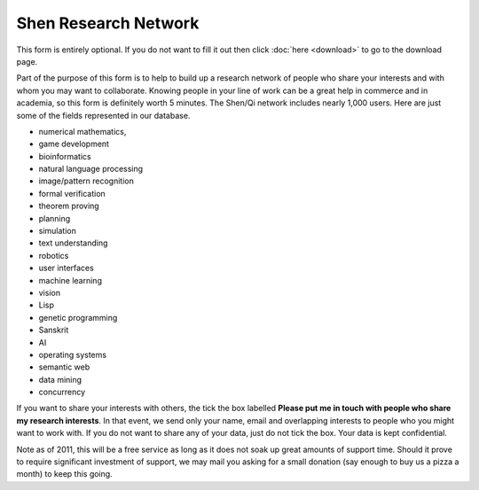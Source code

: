 .. _download_form:
.. _title:: Download

#####################
Shen Research Network
#####################

This form is entirely optional. If you do not want to fill it out then click :doc:`here <download>` to go to the download page.

Part of the purpose of this form is to help to build up a research network of people who share your interests and with whom you may want to collaborate. Knowing people in your line of work can be a great help in commerce and in academia, so this form is definitely worth 5 minutes. The Shen/Qi network includes nearly 1,000 users. Here are just some of the fields represented in our database.

- numerical mathematics,
- game development
- bioinformatics
- natural language processing
- image/pattern recognition
- formal verification
- theorem proving
- planning
- simulation
- text understanding
- robotics
- user interfaces
- machine learning
- vision
- Lisp
- genetic programming
- Sanskrit
- AI
- operating systems
- semantic web
- data mining
- concurrency

If you want to share your interests with others, the tick the box labelled **Please put me in touch with people who share my research interests**. In that event, we send only your name, email and overlapping interests to people who you might want to work with. If you do not want to share any of your data, just do not tick the box. Your data is kept confidential.

Note as of 2011, this will be a free service as long as it does not soak up great amounts of support time. Should it prove to require significant investment of support, we may mail you asking for a small donation (say enough to buy us a pizza a month) to keep this going.

.. raw:: html

      <form action="/sendmail.php" method="post" class="form">
        <div class="clearfix">
          <label>Name</label>
          <div class="input"><input type="text" name="name" /></div>
        </div>
        <div class="clearfix">
          <label>E-Mail</label>
          <div class="input"><input type="text" name="email" /></div>
        </div>
        <div class="clearfix">
          <label>Organisation</label>
          <div class="input"><input type="text" name="organisation" /></div>
        </div>
        <div class="clearfix">
          <label>Research Interests</label>
          <div class="input">
            <textarea name="research" cols="80"></textarea>
          </div>
        </div>
        <div class="clearfix">
          <label>Please put me in touch with people who share my research interests.</label>
          <div class="input"><input type="checkbox" name="inform" value="ON" /></div>
        </div>

        <input type="submit" value="Submit" class="btn success" />
      </form>

